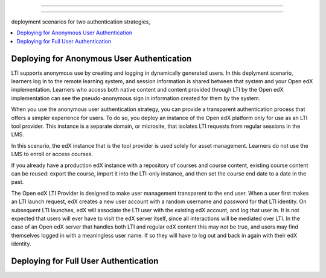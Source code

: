 

#############################

#############################

deployment scenarios for two authentication strategies, 

.. contents::
   :local:
   :depth: 1



***************************************************
Deploying for Anonymous User Authentication
***************************************************

LTI supports anonymous use by creating and logging in dynamically generated
users. In this deplyment scenario, learners log in to the remote learning
system, and session information is shared between that system and your Open edX
implementation. Learners who access both native content and content provided
through LTI by the Open edX implementation can see the pseudo-anonymous sign in
information created for them by the system.

When you use the anonymous user authentication strategy, you can provide a
transparent authentication process that offers a simpler experience for users.
To do so, you deploy an instance of the Open edX platform only for use as an
LTI tool provider. This instance is a separate domain, or microsite, that
isolates LTI requests from regular sessions in the LMS.

In this scenario, the edX instance that is the tool provider is used solely for
asset management. Learners do not use the LMS to enroll or access courses.

If you already have a production edX instance with a repository
of courses and course content, existing course content can be reused: export
the course, import it into the LTI-only instance, and then set the course end
date to a date in the past.


The Open edX LTI Provider is designed to make user management transparent to the end user. When a user first makes an LTI launch request, edX creates a new user account with a random username and password for that LTI identity. On subsequent LTI launches, edX will associate the LTI user with the existing edX account, and log that user in. It is not expected that users will ever have to visit the edX server itself, since all interactions will be mediated over LTI. In the case of an Open edX server that handles both LTI and regular edX content this may not be true, and users may find themselves logged in with a meaningless user name. If so they will have to log out and back in again with their edX identity.



***************************************************
Deploying for Full User Authentication
***************************************************




